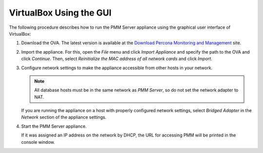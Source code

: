 .. _pmm.deploying.server.ova-virtualbox-gui:

VirtualBox Using the GUI
================================================================================

The following procedure describes how to run the PMM Server appliance
using the graphical user interface of VirtualBox:

1. Download the OVA. The latest version is available at the `Download Percona Monitoring and Management`_ site.
#. Import the appliance. For this, open the *File* menu and click
   *Import Appliance* and specify the path to the OVA and click
   *Continue*. Then, select
   *Reinitialize the MAC address of all network cards* and click *Import*.
#. Configure network settings to make the appliance accessible
   from other hosts in your network.

   .. note:: All database hosts must be in the same network as *PMM Server*,
      so do not set the network adapter to NAT.

   If you are running the appliance on a host with properly configured network
   settings, select *Bridged Adapter* in the *Network* section of the
   appliance settings.

#. Start the PMM Server appliance.

   If it was assigned an IP address on the network by DHCP, the URL for
   accessing PMM will be printed in the console window.

.. seealso::

   Accessing the Virtual Machine via SSH
      :ref:`pmm.deploying.server.virtual-appliance.accessing`

.. _`download percona monitoring and management`: https://www.percona.com/downloads/pmm


